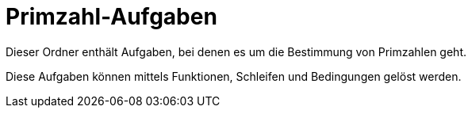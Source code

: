 = Primzahl-Aufgaben

Dieser Ordner enthält Aufgaben, bei denen es um die Bestimmung von Primzahlen geht.

Diese Aufgaben können mittels Funktionen, Schleifen und Bedingungen gelöst werden.
